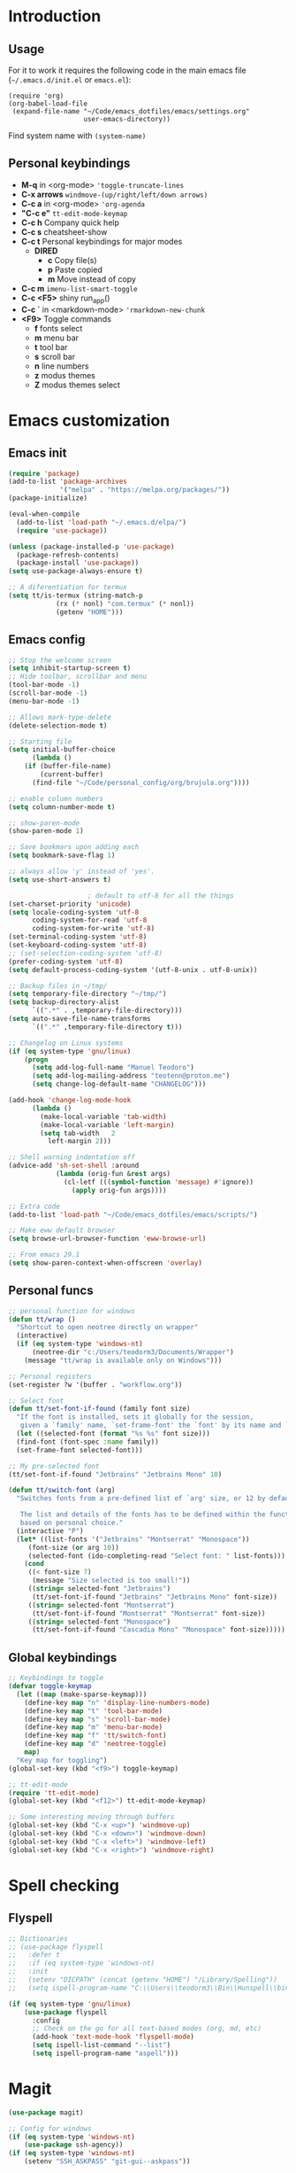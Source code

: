 #+STARTUP: content
* Introduction
** Usage
For it to work it requires the following code in the main emacs
file (=~/.emacs.d/init.el= or =emacs.el=):

#+BEGIN_SRC
(require 'org)
(org-babel-load-file
 (expand-file-name "~/Code/emacs_dotfiles/emacs/settings.org"
                   user-emacs-directory))
#+END_SRC

Find system name with =(system-name)=
** Personal keybindings
   - *M-q* in <org-mode> ='toggle-truncate-lines=
   - *C-x arrows*  =windmove-(up/right/left/down arrows)=
   - *C-c a* in <org-mode> ='org-agenda=
   - *"C-c e"* =tt-edit-mode-keymap=
   - *C-c h* Company quick help
   - *C-c s* cheatsheet-show
   - *C-c t* Personal keybindings for major modes
     - *DIRED*
       - *c* Copy file(s)
       - *p* Paste copied
       - *m* Move instead of copy
   - *C-c m* =imenu-list-smart-toggle=
   - *C-c <F5>* shiny run_app()
   - *C-c `* in <markdown-mode> ='rmarkdown-new-chunk=
   - *<F9>* Toggle commands
     - *f* fonts select
     - *m* menu bar
     - *t* tool bar
     - *s* scroll bar
     - *n* line numbers
     - *z* modus themes
     - *Z* modus themes select

* Emacs customization
** Emacs init
#+BEGIN_SRC emacs-lisp
(require 'package)
(add-to-list 'package-archives
             '("melpa" . "https://melpa.org/packages/"))
(package-initialize)

(eval-when-compile 
  (add-to-list 'load-path "~/.emacs.d/elpa/")
  (require 'use-package))

(unless (package-installed-p 'use-package)
  (package-refresh-contents)
  (package-install 'use-package))
(setq use-package-always-ensure t)

;; A diferentiation for termux
(setq tt/is-termux (string-match-p
		    (rx (* nonl) "com.termux" (* nonl))
		    (getenv "HOME")))
#+END_SRC
** Emacs config
#+BEGIN_SRC emacs-lisp
;; Stop the welcome screen
(setq inhibit-startup-screen t)
;; Hide toolbar, scrollbar and menu
(tool-bar-mode -1)
(scroll-bar-mode -1)
(menu-bar-mode -1)

;; Allows mark-type-delete
(delete-selection-mode t)

;; Starting file
(setq initial-buffer-choice
      (lambda ()
	(if (buffer-file-name)
	    (current-buffer)
	  (find-file "~/Code/personal_config/org/brujula.org"))))

;; enable column numbers
(setq column-number-mode t)

;; show-paren-mode
(show-paren-mode 1)

;; Save bookmars upon adding each
(setq bookmark-save-flag 1)

;; always allow 'y' instead of 'yes'.
(setq use-short-answers t)

					; default to utf-8 for all the things
(set-charset-priority 'unicode)
(setq locale-coding-system 'utf-8
      coding-system-for-read 'utf-8
      coding-system-for-write 'utf-8)
(set-terminal-coding-system 'utf-8)
(set-keyboard-coding-system 'utf-8)
;; (set-selection-coding-system 'utf-8)
(prefer-coding-system 'utf-8)
(setq default-process-coding-system '(utf-8-unix . utf-8-unix))

;; Backup files in ~/tmp/
(setq temporary-file-directory "~/tmp/")
(setq backup-directory-alist
      `((".*" . ,temporary-file-directory)))
(setq auto-save-file-name-transforms
      `((".*" ,temporary-file-directory t)))

;; Changelog on Linux systems
(if (eq system-type 'gnu/linux)
    (progn
      (setq add-log-full-name "Manuel Teodoro")
      (setq add-log-mailing-address "teotenn@proton.me")
      (setq change-log-default-name "CHANGELOG")))

(add-hook 'change-log-mode-hook
	  (lambda ()
	    (make-local-variable 'tab-width)
	    (make-local-variable 'left-margin)
	    (setq tab-width   2
		  left-margin 2)))

;; Shell warning indentation off
(advice-add 'sh-set-shell :around
            (lambda (orig-fun &rest args)
              (cl-letf (((symbol-function 'message) #'ignore))
                (apply orig-fun args))))

;; Extra code
(add-to-list 'load-path "~/Code/emacs_dotfiles/emacs/scripts/")

;; Make eww default browser
(setq browse-url-browser-function 'eww-browse-url)

;; From emacs 29.1
(setq show-paren-context-when-offscreen 'overlay)
#+END_SRC

** Personal funcs
#+begin_src emacs-lisp
;; personal function for windows
(defun tt/wrap ()
  "Shortcut to open neotree directly on wrapper"
  (interactive)
  (if (eq system-type 'windows-nt)
      (neotree-dir "c:/Users/teodorm3/Documents/Wrapper")
    (message "tt/wrap is available only on Windows")))

;; Personal registers
(set-register ?w '(buffer . "workflow.org"))

;; Select font
(defun tt/set-font-if-found (family font size)
  "If the font is installed, sets it globally for the session,
   given a `family' name, `set-frame-font' the `font' by its name and `size'"
  (let ((selected-font (format "%s %s" font size)))
  (find-font (font-spec :name family))
  (set-frame-font selected-font)))

;; My pre-selected font
(tt/set-font-if-found "Jetbrains" "Jetbrains Mono" 10)

(defun tt/switch-font (arg)
  "Switches fonts from a pre-defined list of `arg' size, or 12 by default.

   The list and details of the fonts has to be defined within the function
   based on personal choice."
  (interactive "P")
  (let* ((list-fonts '("Jetbrains" "Montserrat" "Monospace"))
	 (font-size (or arg 10))
	 (selected-font (ido-completing-read "Select font: " list-fonts)))
    (cond
     ((< font-size 7)
      (message "Size selected is too small!"))
     ((string= selected-font "Jetbrains")
      (tt/set-font-if-found "Jetbrains" "Jetbrains Mono" font-size))
     ((string= selected-font "Montserrat")
      (tt/set-font-if-found "Montserrat" "Montserrat" font-size))
     ((string= selected-font "Monospace")
      (tt/set-font-if-found "Cascadia Mono" "Monospace" font-size)))))
#+end_src
** Global keybindings
#+begin_src emacs-lisp
;; Keybindings to toggle 
(defvar toggle-keymap
  (let ((map (make-sparse-keymap)))
    (define-key map "n" 'display-line-numbers-mode)
    (define-key map "t" 'tool-bar-mode)
    (define-key map "s" 'scroll-bar-mode)
    (define-key map "m" 'menu-bar-mode)
    (define-key map "f" 'tt/switch-font)
    (define-key map "d" 'neotree-toggle)
    map)
  "Key map for toggling")
(global-set-key (kbd "<f9>") toggle-keymap)

;; tt-edit-mode
(require 'tt-edit-mode)
(global-set-key (kbd "<f12>") tt-edit-mode-keymap)

;; Some interesting moving through buffers
(global-set-key (kbd "C-x <up>") 'windmove-up)
(global-set-key (kbd "C-x <down>") 'windmove-down)
(global-set-key (kbd "C-x <left>") 'windmove-left)
(global-set-key (kbd "C-x <right>") 'windmove-right)
#+end_src
* Spell checking
** Flyspell
 #+BEGIN_SRC emacs-lisp
;; Dictionaries
;; (use-package flyspell
;;   :defer t
;;   :if (eq system-type 'windows-nt)
;;   :init
;;   (setenv "DICPATH" (concat (getenv "HOME") "/Library/Spelling"))
;;   (setq ispell-program-name "C:\\Users\\teodorm3\\Bin\\Hunspell\\bin\\hunspell.exe"))

(if (eq system-type 'gnu/linux)
    (use-package flyspell
      :config
      ;; Check on the go for all text-based modes (org, md, etc)
      (add-hook 'text-mode-hook 'flyspell-mode)
      (setq ispell-list-command "--list")
      (setq ispell-program-name "aspell")))
 #+END_SRC

* Magit
#+begin_src emacs-lisp
(use-package magit)

;; Config for windows
(if (eq system-type 'windows-nt)
    (use-package ssh-agency))
(if (eq system-type 'windows-nt)
    (setenv "SSH_ASKPASS" "git-gui--askpass"))

#+end_src
* Editing
** undo-tree
#+begin_src emacs-lisp
(use-package undo-tree
  :config
  (global-undo-tree-mode)
  (setq undo-tree-history-directory-alist '(("." . "~/tmp/"))))

;; (setq undo-tree-history-directory-alist '(("." . "~/tmp")))
#+end_src
** i3/sway edit mode
#+begin_src emacs-lisp
(if (eq system-type 'gnu/linux)
    (use-package i3wm-config-mode
      :config
      (add-to-list 'auto-mode-alist '("/sway/.*config.*/" . i3wm-config-mode))
      (add-to-list 'auto-mode-alist '("/sway/config\\'" . i3wm-config-mode))))
#+end_src
* Other packages
** Cheatsheet
#+begin_src emacs-lisp
(use-package cheatsheet
  :config
  (cheatsheet-add-group 'Info
			'(:key "C-x l" :description "count-lines-page"))
  (cheatsheet-add-group 'Consoles
			'(:key "M-r" :description "Back search")
			'(:key "C-c C-l" :description "list previous commands")
			'(:key "C-c RET" :description "copy NOT execute cmd"))
  (cheatsheet-add-group 'R
			'(:key "C-c <F5>" :description "shiny run_app()")
			'(:key "C-c C-z" :description "move console-script"))
  (cheatsheet-add-group 'Move
			'(:key "M-g i" :description "i menu")
			'(:key "C-c m" :description "imenu-list-smart-toggle")
			'(:key "C-x o" :description "other-window"))
  (cheatsheet-add-group 'Edit
			'(:key "M-h" :description "mark-parragraph")
			'(:key "C-M-h" :description "mark function")
			'(:key "M-y" :description "yank-pop")
			'(:key "C-x C-o" :description "delete-blank-lines")
			'(:key "C-x n" :description "narrow menu")
			'(:key "C-x w" :description "widen")
			'(:key "C-c c" :description "tt/copy-symbol-at-point")
			'(:key "M-u" :description "make-upcase-at-point")
			'(:key "C-x C-u" :description "upcase-region")))
(global-set-key (kbd "C-c s") 'cheatsheet-show)
#+end_src
** Rainbow delimiters
#+begin_src emacs-lisp
(use-package rainbow-delimiters
  :hook (prog-mode . rainbow-delimiters-mode)
  :config
  (custom-set-faces
   '(rainbow-delimiters-depth-1-face ((t (:inherit rainbow-delimiters-base-face :foreground "SlateBlue1"))))
   '(rainbow-delimiters-depth-2-face ((t (:inherit rainbow-delimiters-base-face :foreground "chartreuse4"))))
   '(rainbow-delimiters-depth-3-face ((t (:inherit rainbow-delimiters-base-face :foreground "medium orchid"))))
   '(rainbow-delimiters-depth-4-face ((t (:inherit rainbow-delimiters-base-face :foreground "HotPink1"))))
   '(rainbow-delimiters-depth-5-face ((t (:inherit rainbow-delimiters-base-face :foreground "SystemHilight"))))
   '(rainbow-delimiters-depth-6-face ((t (:inherit rainbow-delimiters-base-face :foreground "gray55"))))
   '(rainbow-delimiters-depth-7-face ((t (:inherit rainbow-delimiters-base-face :foreground "firebrick1"))))
   '(rainbow-delimiters-depth-8-face ((t (:inherit rainbow-delimiters-base-face :foreground "chartreuse2"))))
   '(rainbow-delimiters-depth-9-face ((t (:inherit rainbow-delimiters-base-face :foreground "purple3"))))
   ))
#+end_src
** yasnippet
#+begin_src emacs-lisp
(use-package yasnippet
  :init
  (setq yas-snippet-dirs
	'("~/.emacs.d/snippets"
	  "~/Code/emacs_dotfiles/emacs/snippets"
	  ))
  :config
  (yas-global-mode 1))
#+end_src
** Miscellanea 
#+BEGIN_SRC emacs-lisp
;; csv-mode is not default anymore
(use-package csv-mode)

;; load screenshot script
;; cloned from https://github.com/tecosaur/screenshot
;; Require pckgs <transient> and <posframe>
(use-package transient)
(use-package posframe)

(defun tt/load-screenshot()
  (interactive)
  (load "screenshot.el"))

;; Lisp interpreter (for slime and sly)
;; (use-package slime
;;   :if (eq system-type 'windows-nt)
;;   :ensure nil
;;   :disabled)

;; (use-package slime
;;   :if (eq system-type 'gnu/linux)
;;   :init
;;   (setq inferior-lisp-program "sbcl"))

;; neotree
(use-package neotree
  :config
  (setq neo-theme 'icons))

;; htmlize to improve rendering of source code blocks
(use-package htmlize)

;; all the icons
(use-package all-the-icons
  :if (display-graphic-p))

(use-package imenu-list
  :bind (("C-c m" . imenu-list-smart-toggle))
  :config
  (setq imenu-list-focus-after-activation t))
#+END_SRC

* ESS and R
** ESS
#+BEGIN_SRC emacs-lisp
  ;; Flymake
  (setq tt/lintr-linters
	"lintr::linters_with_defaults(
	     line_length_linter = line_length_linter(120),
	     linters = object_name_linter(styles = c('dotted.case', 'lowercase', 'snake_case'))
	   )"
	)

  (use-package flymake
    :config
    (remove-hook 'flymake-diagnostic-functions 'flymake-proc-legacy-flymake))

  ;; ESS ------------------------
  ;; R on windows
  (if (eq system-type 'windows-nt)
      (setq inferior-ess-r-program "C:/Program Files (x86)/R-4.1.2/bin/R.exe"))

  ;; Personal functions for ess
  (defun tt-inferior-ess-keymap ()
    "Define a keymap for ESS inferior processes to call prev and next command
     with C-up and C-down respectively"
    (setq-local ansi-color-for-comint-mode 'filter)
    (define-key inferior-ess-mode-map [\C-up]
		'comint-previous-matching-input-from-input)
    (define-key inferior-ess-mode-map [\C-down]
		'comint-next-matching-input-from-input)
    (define-key inferior-ess-mode-map [\C-x \t]
		'comint-dynamic-complete-filename))

  (defun tt-r-ess-init ()
    "Sends variable `tt-r-profile' to an ESS process"
    (let ((proc (ess-get-process)))
      (ess-send-string proc tt-r-profile)))

  (defvar tt-r-profile "
  options(help_type = \"text\")\n
  utils::assignInNamespace(\"q\",
    function(save = \"no\", status = 0, runLast = TRUE) 
      {.Internal(quit(save, status, runLast))}, 
    \"base\")
  ")

  (defun tt/shiny-run-app ()
    "Executes shiny <run_app()> in the inferior-ess-r process."
    (interactive)
    (let ((proc (ess-get-process)))
      (ess-send-string proc "run_app()")))

  ;; ESS config
  (use-package ess
    :init
    (setq ess-style 'RStudio)
    :hook ((inferior-ess-mode . tt-inferior-ess-keymap)
	   (ess-r-post-run . tt-r-ess-init))
    :bind (("C-c <f5>" . tt/shiny-run-app))
    :config
    (setq ess-r-flymake-linters tt/lintr-linters)
    (setq ess-use-flymake nil)
    (setq ess-eval-visibly-p t) ; ESS process (print all)
    (setq ess-ask-for-ess-directory nil)
    ;; Syntax highlights
    (setq ess-R-font-lock-keywords
	  '((ess-R-fl-keyword:keywords . t)
	    (ess-R-fl-keyword:constants . t)
	    (ess-R-fl-keyword:modifiers . t)
	    (ess-R-fl-keyword:fun-defs . t)
	    (ess-R-fl-keyword:assign-ops . t)
	    (ess-R-fl-keyword:%op% . t)
	    (ess-fl-keyword:fun-calls . t)
	    (ess-fl-keyword:numbers . t)
	    (ess-fl-keyword:operators)
	    (ess-fl-keyword:delimiters)
	    (ess-fl-keyword:=)
	    (ess-R-fl-keyword:F&T . t))))
#+END_SRC

** Flycheck
Documentation for [[https://lintr.r-lib.org/articles/lintr.html#the--lintr-file][the lintr "file"]]

And in general for [[https://lintr.r-lib.org/index.html][lintr]] and [[https://style.tidyverse.org/index.html][RStudio style guide]]
#+BEGIN_SRC emacs-lisp
;; Flycheck for syntax. Not global
;;(setq lintr-modifier-function "with_defaults(line_length_linter=NULL)")

;; (use-package flycheck
;;   :config
;;   (setq flycheck-lintr-linters tt/lintr-linters))

(use-package flycheck
  :if (eq system-type 'windows-nt)
  :init
  (setq flycheck-r-lintr-executable "C:\\Users\\teodorm3\\Bin\\R-4.2.1\\bin\\x64\\R.exe")
  :config
  (setq flycheck-lintr-linters "linters_with_defaults(line_length_linter = line_length_linter(120))"))
#+END_SRC

** R-markdown and quarto
 #+BEGIN_SRC emacs-lisp
  ;; R markdown
 (use-package polymode)
 (use-package poly-R)
 (use-package poly-markdown)
 (use-package quarto-mode)

 ;; MARKDOWN
 (add-to-list 'auto-mode-alist '("\\.md" . poly-markdown-mode))

  ;; R modes
 (add-to-list 'auto-mode-alist '("\\.Snw" . poly-noweb+r-mode))
 (add-to-list 'auto-mode-alist '("\\.Rnw" . poly-noweb+r-mode))
 (add-to-list 'auto-mode-alist '("\\.Rmd" . poly-markdown+r-mode))
  ;;(autoload 'r-mode "ess-site" "(Autoload)" t)

 ;; Add chunk
 (defun rmarkdown-new-chunk (name)
   "Insert a new R chunk."
   (interactive "sChunk name: ")
   (insert "\n```{r " name "}\n")
   (save-excursion
     (newline)
     (insert "```\n")
     (previous-line)))
 ;; Map it to C-c `
 (define-key markdown-mode-map "\C-c`" 'rmarkdown-new-chunk)
 #+END_SRC

* Company (auto complete code)
#+BEGIN_SRC emacs-lisp
  (use-package company
    :config
    ;; Turn on company-mode globally:
    (add-hook 'after-init-hook 'global-company-mode)
    ;; integration for capf
    ;; (setq completion-at-point-functions
    ;; 	(list
    ;; 	 (cape-company-to-capf
    ;; 	  (apply-partially #'company--multi-backend-adapter
    ;; 			   '(company-dabbrev company-elisp)))))
  ;; More customization options for company:
  (setq company-selection-wrap-around t
	;; Align annotations to the right tooltip border:
	company-tooltip-align-annotations t
	;; Idle delay in seconds until completion starts automatically:
	company-idle-delay 0.45
	;; Completion will start after typing two letters:
	company-minimum-prefix-length 3
	;; Maximum number of candidates in the tooltip:
	company-tooltip-limit 10))

  (use-package company-quickhelp
    :custom
    ;; Load company-quickhelp globally:
    (company-quickhelp-mode)
    ;; Time before display of documentation popup:
    (setq company-quickhelp-delay nil))

  (eval-after-load 'company
    '(define-key company-active-map (kbd "C-c h") #'company-quickhelp-manual-begin))

  ;; (when (require 'cape nil :noerror)
  ;;   ;; Setup Cape for better completion-at-point support and more

  ;;   ;; Add useful defaults completion sources from cape
  ;;   (add-to-list 'completion-at-point-functions #'cape-file)
  ;;   (add-to-list 'completion-at-point-functions #'cape-dabbrev)

  ;;   ;; Silence the pcomplete capf, no errors or messages!
  ;;   ;; Important for corfu
  ;;   (advice-add 'pcomplete-completions-at-point :around #'cape-wrap-silent)

  ;;   ;; Ensure that pcomplete does not write to the buffer
  ;;   ;; and behaves as a pure `completion-at-point-function'.
  ;;   (advice-add 'pcomplete-completions-at-point :around #'cape-wrap-purify))
#+END_SRC

* Org mode
** Base configuration

#+BEGIN_SRC emacs-lisp
(use-package org
  :ensure nil
  :bind
  ("M-q" . toggle-truncate-lines)
  ("C-c a" . org-agenda)
  :config
  (setq org-agenda-files '("~/Code/personal_config/org/"))
  ;; Settags closer (default is -80)
  (setq org-tags-column -40)
  ;; src blocks
  (setq org-src-fontify-natively t
	org-src-window-setup 'current-window
	org-src-strip-leading-and-trailing-blank-lines t
	org-src-preserve-indentation t
	org-src-tab-acts-natively t)
  ;; org clock format
  (setq org-duration-format (quote h:mm))
  (setq org-ellipsis " >"))

;; --- ORG BABEL ---
(org-babel-do-load-languages
 'org-babel-load-languages
 '((R . t)
   (python . t)
   (emacs-lisp . t))
 )

(if (eq system-type 'gnu/linux)
    (setq org-babel-python-command "python3"))

(if (eq system-type 'windows-nt)
    (setq org-babel-R-command "C:/Users/teodorm3/Bin/R-4.2.1/bin/x64/R --slave --no-save"))
#+end_src

** org-tempo for templates
#+begin_src emacs-lisp
(use-package org-tempo
  :ensure nil
  :config
  ;; clocktable
  (add-to-list 'org-structure-template-alist '("CT" . ": clocktable :scope subtree :maxlevel 4 :block today"))
  ;; other
  ;; (add-to-list 'org-structure-template-alist '("sh" . "src shell"))
  (add-to-list 'org-structure-template-alist '("p" . "src python"))
  (add-to-list 'org-structure-template-alist '("pexport" . "src python :session :results output :exports both"))
  (add-to-list 'org-structure-template-alist '("pnoeval" . "src python :exports code :eval no"))
  (add-to-list 'org-structure-template-alist '("phide" . "src python :session :exports none"))
  ;; elisp
  (add-to-list 'org-structure-template-alist '("el" . "src emacs-lisp"))
  ;; R
  (add-to-list 'org-structure-template-alist '("r" . "src R"))
  (add-to-list 'org-structure-template-alist '("rtibble" . "src R :session :results table :colnames yes :exports both"))
  (add-to-list 'org-structure-template-alist '("rplot" . "src R :session :file figure-N.png :results value graphics file :results output :exports both"))
  (add-to-list 'org-structure-template-alist '("rexport" . "src R :session :results output :exports both")))
#+END_SRC

** org-transclusion
#+begin_src emacs-lisp
(use-package org-transclusion)
#+end_src
* Python3
For elpy to work, it is necessary to install first jedi, either by =apt install python3-jedi= or =pip3 install jedi=.
Probably jedi is enough, however other python packages were installed in Sparky to ensure its functioning: eutopep8, flake8, importmagic and yapf

More on python on emacs [[https://realpython.com/emacs-the-best-python-editor/#emacs-for-python-development-with-elpy]]
#+BEGIN_SRC emacs-lisp
;; Use this if not ipython
;;(setq python-shell-interpreter "python3")

(if (eq system-type 'gnu/linux)
    (progn
      (use-package elpy
	:if (eq system-type 'gnu/linux)
	:init
	(setq elpy-rpc-python-command "python3")
	:config
	(elpy-enable)
	(setq python-shell-interpreter "jupyter"
	      python-shell-interpreter-args "console --simple-prompt"
	      python-shell-prompt-detect-failure-warning nil)
	(add-to-list 'python-shell-completion-native-disabled-interpreters
		     "jupyter"))

      (use-package jedi)

      ;; Auto formatting help
      ;; Requires to install python "black"
      ;; Use it by calling M-x blacken-buffer
      (use-package blacken)

      ;; Jupyter and iPython
      (use-package ein
	:hook (ein:connect-mode-hook . ein:jedi-setup))))
#+END_SRC

[[https://tkf.github.io/emacs-ipython-notebook/][ein documentation]] and a [[https://millejoh.github.io/emacs-ipython-notebook/][post on ein]]

* Workspaces
#+begin_src emacs-lisp
(use-package tabspaces
  :hook (after-init . tabspaces-mode)
  :custom
  (customize-set-variable 'tabspaces-initialize-project-with-todo nil)
  (customize-set-variable 'tabspaces-default-tab "Base")
  (customize-set-variable 'tabspaces-include-buffers '("*scratch*"))
  (customize-set-variable 'tabspaces-use-filtered-buffers-as-default t))
#+end_src
* Fonts and themes
#+BEGIN_SRC emacs-lisp
;; All the icons
(use-package all-the-icons)

;; Modus Themes ---
(use-package modus-themes
  :ensure t
  :config
  ;; Add all your customizations prior to loading the themes
  (setq modus-themes-italic-constructs t
        modus-themes-bold-constructs t
	modus-themes-to-toggle '(modus-operandi-tinted modus-vivendi-tinted))
  
  ;; Org mode headers
  (setq modus-themes-headings
	'((1 . (ultrabold 1.2))
          (2 . (rainbow bold 1.2))	
	  (3 . (rainbow semibold 1.1))
          (t . (semilight 1.1))))
  (setq modus-themes-scale-headings t)
  
  ;; tab bar
  (setq modus-themes-common-palette-overrides
	'((bg-tab-bar bg-cyan-nuanced)
	  (bg-tab-current bg-magenta-intense)
	  (bg-tab-other bg-cyan-subtle)
	  (fg-heading-1 blue-warmer)
          (bg-heading-1 bg-dim)))
  
  ;; Load the theme of your choice.
  (load-theme 'modus-vivendi-tinted :no-confirm)
  (define-key toggle-keymap (kbd "z") #'modus-themes-toggle)
  (define-key toggle-keymap (kbd "Z") #'modus-themes-select))

;; tab bar mode
(setq tab-bar-close-button-show nil)
(setq tab-bar-new-button-show nil)
#+END_SRC
* Auto complete emacs
** Ivy, Counsel and Smex 
 #+BEGIN_SRC emacs
   (use-package counsel
     :after ivy
     :config (counsel-mode))
   (use-package ivy
     :defer 0.1
     :diminish
     :bind
     (("C-c C-r" . ivy-resume)
      ("C-x B" . ivy-switch-buffer-other-window))
     :custom
     (setq ivy-count-format "(%d/%d) ")
     (setq ivy-use-virtual-buffers t)
     (setq enable-recursive-minibuffers t)
     :config
     (ivy-mode))

   (use-package swiper
     :after ivy
     :bind (("C-s" . swiper)
	    ("C-r" . swiper)))


   (setq ivy-initial-inputs-alist nil)

   (use-package smex)
   (smex-initialize)
 #+END_SRC

** Ivy post-frame
#+BEGIN_SRC emacs
(use-package ivy-posframe
  :init
  (setq ivy-posframe-display-functions-alist
    '((swiper                     . ivy-posframe-display-at-point)
      (complete-symbol            . ivy-posframe-display-at-point)
      (counsel-M-x                . ivy-display-function-fallback)
      (counsel-esh-history        . ivy-posframe-display-at-window-center)
      (counsel-describe-function  . ivy-display-function-fallback)
      (counsel-describe-variable  . ivy-display-function-fallback)
      (counsel-find-file          . ivy-display-function-fallback)
      (counsel-recentf            . ivy-display-function-fallback)
      (counsel-register           . ivy-posframe-display-at-frame-bottom-window-center)
      (dmenu                      . ivy-posframe-display-at-frame-top-center)
      (nil                        . ivy-posframe-display))
    ivy-posframe-height-alist
    '((swiper . 20)
      (dmenu . 20)
      (t . 10)))
  :config
  (ivy-posframe-mode 1)) ; 1 enables posframe-mode, 0 disables it.
#+END_SRC

** which-key
#+BEGIN_SRC emacs-lisp
(use-package which-key
  :config
  (which-key-mode)) 
#+END_SRC

* mode line
#+BEGIN_SRC emacs-lisp
(use-package time
  :ensure nil
  :config
  (setq display-time-format "%b/%e %H:%M ")
  (setq display-time-interval 60)
  (setq display-time-default-load-average nil)
  (add-hook 'after-init-hook #'display-time-mode))


;(load "prot-modeline.el")
(require 'prot-modeline)
(load "tt-modeline.el")

(setq mode-line-compact nil) ; Emacs 28

(setq-default mode-line-format
              '("%e"
                prot-modeline-kbd-macro
                prot-modeline-narrow
                prot-modeline-input-method
                prot-modeline-buffer-status
                " "
                prot-modeline-buffer-identification
                "  "
                prot-modeline-major-mode
                prot-modeline-process
                "  "
                prot-modeline-vc-branch
                "  "
		mode-line-position
                "  "
                prot-modeline-align-right
		(:eval (custom-modeline-region-info))
		" "
                prot-modeline-misc-info))

(prot-modeline-subtle-mode 1)
#+END_SRC


#+BEGIN_SRC 
(add-to-list 'load-path "~/Code/emacs_dotfiles/emacs/scripts/")
(load "tt-modeline.el")
;; -------------------- MODELINE -------------------- ;;
;; The formatter
(setq-default mode-line-format
      (list
	"%e"
	;; Buffer modified
	'(:eval (if (buffer-modified-p)
		    ;; Check icons with C-h v - all-the-icons-data
		    (propertize (all-the-icons-faicon "chain-broken" 
						      :height 1.1
						      :v-adjust -0.0 
						      :face 'all-the-icons-blue))
		  (propertize (all-the-icons-faicon "link"))))
	" "
	;;'custom-modeline-time
	;; Marked region
	'(:eval (custom-modeline-region-info))
	" "
	;; Buffer name
	;; "%b "
	prot-modeline-buffer-identification
	" "
	;; Modes stay as they are, minions modify it
	'mode-line-modes
	;; Version control 
	'(:eval (custom-modeline-icon-vc))
	" "
	;;'mode-line-misc-info
	'(:eval (custom-modeline-time))
	))

;;; Hide modeline "lighters" (minions.el)
(use-package minions
  :config
  (setq minions-mode-line-lighter ";")
  ;; NOTE: This will be expanded whenever I find a mode that should not
  ;; be hidden
  (setq minions-prominent-modes
        (list 'defining-kbd-macro
              'flymake-mode))
  (minions-mode 1))


(use-package time
  :ensure nil
  :config
;; As we are using custom function for time, this is not needed any more
;;   (setq display-time-format "W%W %H:%M")
;;   ;;;; Covered by `display-time-format'
;;   ;; (setq display-time-24hr-format t)
;;   ;; (setq display-time-day-and-date t)
;;   (setq display-time-interval 120)
;;   (setq display-time-default-load-average nil)
  
;;; World clock
  (setq zoneinfo-style-world-list
	'(("America/Los_Angeles" "San Francisco")
          ("America/Mexico_City" "Mexico")
          ("America/New_York" "New York")
          ("Europe/Brussels" "Brussels")
	  ("Asia/Calcutta" "New Delhi")
          ("Asia/Tokyo" "Tokyo")))
  (setq display-time-world-list t)

  ;; All of the following variables are for Emacs 28
  ;; (setq world-clock-list t)
  ;; (setq world-clock-time-format "%R %z  %A %d %B")
  ;; (setq world-clock-buffer-name "*world-clock*") ; Placement handled by `display-buffer-alist'
  ;; (setq world-clock-timer-enable t)
  ;; (setq world-clock-timer-second 60)

  (add-hook 'after-init-hook #'display-time-mode))
#+END_SRC
* Shells
#+begin_src emacs-lisp
(use-package esh-autosuggest
  :hook (eshell-mode . esh-autosuggest-mode))
#+end_src
* Dired extras
#+begin_src emacs-lisp
(setq dired-listing-switches "-aBhl --group-directories-first")

(use-package all-the-icons-dired
  :defer t
  :hook   (dired-mode . all-the-icons-dired-mode))

(require 'dired-ranger)

;; My keybindings
(defvar tt-dired-keymap
  (let ((map (make-sparse-keymap)))
    (define-key map "c" 'dired-ranger-copy)
    (define-key map "p" 'dired-ranger-paste)
    (define-key map "m" 'dired-ranger-move)
    map)
  "Key map for dired extensions")

(define-key dired-mode-map (kbd "C-c t") tt-dired-keymap)
#+end_src
* Garbage collection
#+BEGIN_SRC emacs-lisp
;; Using garbage magic hack.
 (use-package gcmh
   :config
   (gcmh-mode 1))
;; Setting garbage collection threshold
(setq gc-cons-threshold 402653184
      gc-cons-percentage 0.6)

;; Profile emacs startup
(add-hook 'emacs-startup-hook
          (lambda ()
            (message "*** Emacs loaded in %s with %d garbage collections."
                     (format "%.2f seconds"
                             (float-time
                              (time-subtract after-init-time before-init-time)))
                     gcs-done)))

;; Silence compiler warnings as they can be pretty disruptive (setq comp-async-report-warnings-errors nil)
#+END_SRC

* Testing
** Vertico, marginalia and orderless
It supposed to replace the sections above Ivy with smex and counsel, therefore  for better testing it's wise to turn the others off.

The code is styled and taken from system crafters startup pack, thus
it looks quite different from my regular config. Also a testing state.
#+begin_src emacs-lisp
  ;;; Vertico
  (when (require 'vertico nil :noerror)
    (require 'vertico-directory)
    ;; Cycle back to top/bottom result when the edge is reached
    (customize-set-variable 'vertico-cycle t)

    ;; Start Vertico
    (vertico-mode 1))

  ;; The code below is not necessary because those are turn off by default
  ;; on emacs, however they conflict with vertico and orderless so
  ;; Is good to remember to turn them off.
    ;; (with-eval-after-load 'crafted-defaults-config
    ;;   (fido-mode -1)
    ;;   (fido-vertical-mode -1)
    ;;   (icomplete-mode -1)
    ;;   (icomplete-vertical-mode -1)))

  ;; To allow vertico keep history
  (use-package savehist
  :init
  (savehist-mode))

  ;;; Marginalia
  (when (require 'marginalia nil :noerror)
    ;; Configure Marginalia
    (customize-set-variable 'marginalia-annotators
			    '(marginalia-annotators-heavy
			      marginalia-annotators-light
			      nil))
    (marginalia-mode 1))

  ;;; Orderless
  (when (require 'orderless nil :noerror)
    ;; Set up Orderless for better fuzzy matching
    (customize-set-variable 'completion-styles '(orderless basic))
    (customize-set-variable 'completion-category-overrides
			    '((file (styles . (partial-completion))))))
#+end_src

** Consult
Consult provides interactive menus, a bit like swipper but more powerful,
it has many options like search buffer, line, yank pop... Try them with
=consult-...= and the menu, for example =consult-yank-pop=.

Here we activate only the search lines.
#+begin_src emacs-lisp
;; Since Consult doesn't need to be required, we assume the user wants these
;; setting if it is installed (regardless of the installation method).
(when (locate-library "consult")
  ;; Set some consult bindings
  (keymap-global-set "C-s" 'consult-line)
  (keymap-set minibuffer-local-map "C-r" 'consult-history)

  (setq completion-in-region-function #'consult-completion-in-region))
#+end_src
** Embark
Embark provides actions on targets, this can be buffers, symbols,
selected text, etc. It works well with consult but it requires package embark-consult.
#+begin_src emacs-lisp
;; Embark
(when (require 'embark nil :noerror)

  (keymap-global-set "<remap> <describe-bindings>" #'embark-bindings)
  (keymap-global-set "C-." 'embark-act)

  ;; Use Embark to show bindings in a key prefix with `C-h`
  (setq prefix-help-command #'embark-prefix-help-command)

  (when (require 'embark-consult nil :noerror)
    (with-eval-after-load 'embark-consult
      (add-hook 'embark-collect-mode-hook #'consult-preview-at-point-mode))))
#+end_src

** Corfu and cape
These are tools for autocomplete code, I have my doubts because company works by default on ESS, while corfu do not seem to have support for R. We can anyway try it and search for particular support. For now, we are testing.

Additionally, cape supports corfu but it has support for company too, however I am still not convinced on the need of corfu, I haven't seen it in action enough.

For now we keep company turn off while we testthis.
#+BEGIN_SRC emacs-lisp
  ;;; Corfu
  ;; (when (require 'corfu nil :noerror)

  ;;   (unless (display-graphic-p)
  ;;     (when (require 'corfu-terminal nil :noerror)
  ;; 	(corfu-terminal-mode +1)))

  ;;   ;; Setup corfu for popup like completion
  ;;   (customize-set-variable 'corfu-cycle t)        ; Allows cycling through candidates
  ;;   (customize-set-variable 'corfu-auto t)         ; Enable auto completion
  ;;   (customize-set-variable 'corfu-auto-prefix 2)  ; Complete with less prefix keys

  ;;   (global-corfu-mode 1)
  ;;   (when (require 'corfu-popupinfo nil :noerror)

  ;;     (corfu-popupinfo-mode 1)
  ;;     (eldoc-add-command #'corfu-insert)
  ;;     (keymap-set corfu-map "M-p" #'corfu-popupinfo-scroll-down)
  ;;     (keymap-set corfu-map "M-n" #'corfu-popupinfo-scroll-up)
  ;;     (keymap-set corfu-map "M-d" #'corfu-popupinfo-toggle)))

  (when (require 'cape nil :noerror)
  ;; Setup Cape for better completion-at-point support and more

  ;; Add useful defaults completion sources from cape
  (add-to-list 'completion-at-point-functions #'cape-file)
  (add-to-list 'completion-at-point-functions #'cape-dabbrev)

  ;; Silence the pcomplete capf, no errors or messages!
  ;; Important for corfu
  (advice-add 'pcomplete-completions-at-point :around #'cape-wrap-silent)

  ;; Ensure that pcomplete does not write to the buffer
  ;; and behaves as a pure `completion-at-point-function'.
  (advice-add 'pcomplete-completions-at-point :around #'cape-wrap-purify))

  ;; To explore the section below we need to understand corfu well
  ;; For now it is conflicting with my previous eshell autocomplete
  ;;
  ;; No auto-completion or completion-on-quit in eshell
  ;; (defun crafted-completion-corfu-eshell ()
  ;;   "Special settings for when using corfu with eshell."
  ;;   (setq-local corfu-quit-at-boundary t
  ;;               corfu-quit-no-match t
  ;;               corfu-auto nil)
  ;;   (corfu-mode))
  ;; (add-hook 'eshell-mode-hook #'crafted-completion-corfu-eshell))
#+END_SRC
* Deprecated
Next is deprecated for now, but useful to keep
** Personal funcs
#+BEGIN_SRC example
;; THEMES
;; ;; load a new theme unloading previous first 
;; (defun tt/load-theme (theme)
;;   "Similar to `load-theme' except it unloads the current themes at first."
;;   (interactive
;;    (list (intern (completing-read
;;                   "Load custom theme: "
;;                   (mapcar #'symbol-name (custom-available-themes))))))
;;   (mapc #'disable-theme custom-enabled-themes)
;;   (load-theme theme t)
;;   (message "Current theme: '%S'." theme))


;; Functions to auto save specific readme.org files into txt
(defun tt-copy-whole-buf ()
  "Selects and copies the entire buffer"
  (kill-ring-save (push-mark (point))
		  (push-mark (point-max) nil t)
		  (goto-char (point-min))))


(defun tt-make-txt (path-for-txt txt-file)
  "Copies the active buffer and creates a txt file
with the yank text. The file is stored in the </path/for/txt/> 
folder, <txt-file.txt> file"
  (interactive)
  (let ((saved-from-org (tt-copy-whole-buf)))
    (find-file (concat path-for-txt txt-file))
    (switch-to-buffer txt-file)
    (erase-buffer)
    (yank)
    (save-buffer)
    (kill-buffer txt-file)))

;; Add hook for only /mnt/teodoro/Archivos/PI/AR/README.org when saving
;; To create a txt file
(add-hook 'before-save-hook
	  (lambda ()
	    (when ;(string= (file-truename "README.org") (file-truename (buffer-file-name))) ; For all readme.org
		(string= (file-truename "/mnt/teodoro/Archivos/PI/AR/README.org")
			 (file-truename (buffer-file-name))) ; works
		;(string= (file-name-directory buffer-file-name) "/mnt/teodoro/Archivos/PI/AR/") ; works
	      (tt-make-txt (file-name-directory buffer-file-name) "README.txt"))))

;; Hook to create the md file and the timestamp
(add-hook 'before-save-hook
	  (lambda ()
	    (when 
		(string= (file-truename "/mnt/teodoro/Archivos/PI/AR/README.org")
			 (file-truename (buffer-file-name)))
	      (time-stamp)
	      (org-md-export-to-markdown))))
#+END_SRC
  
** Other collected
#+BEGIN_SRC
;; STARTUP BUFFER FILE 
;; This will only open ONLY the selected file BUT no workflow.
  (setq initial-buffer-choice
	(lambda ()
	  (if (buffer-file-name)
	      (current-buffer) ;; leave as-is
	    (find-file "~/Code/personal_config/brujula.org"))))

;; R IN RScript style (it crashes init file)
;; ESS Indentation
(add-hook 'find-file-hook 'tt-r-style-hook)
(defun tt-r-style-hook ()
  (when (string-match (file-name-extension buffer-file-name) "[r|R]$")
    (ess-set-style 'RStudio)))

(setq ess-R-font-lock-keywords
      '((ess-fl-keyword:fun-calls . t)
	(ess-fl-keyword:numbers . t)))
#+END_SRC
* Tests
** Exploring Discover for ESS
Project is in the github repo [[https://github.com/mickeynp/discover.el][discover.el]] which is abandoned.
We need to clone it and re factor it.
#+begin_src
(declare-function discover-add-context-menu "discover")

(defun discover-ess-r ()
  "A `discover' attachment to `ess-r-mode'."
  (interactive)
  (when (require 'discover nil :noerror)
    (discover-add-context-menu
     :bind "C-c h"
     :mode 'ess-r-mode
     :mode-hook 'ess-r-mode-hook
     :context-menu
     '(ess
       (description "Test discover in ESS")
       (actions
        ("Movement"
         ("a" "Move to start of fun or paragraph" ess-goto-beginning-of-function-or-para)
	 ("e" "Move to end of fun or paragraph" ess-goto-end-of-function-or-para))
	("Evaluation"
	 ("b" "Eval Buffer" ess-eval-buffer)
	 ("j" "Eval Line" ess-eval-line))
        ("Views"
         ("h" "View mode help/keybindings" describe-mode)))))))


;(provide 'discover-ess-r)
#+end_src
